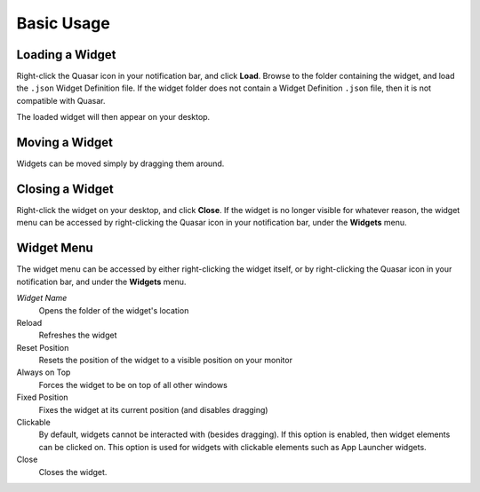 Basic Usage
==================

Loading a Widget
------------------

Right-click the Quasar icon in your notification bar, and click **Load**. Browse to the folder containing the widget, and load the ``.json`` Widget Definition file. If the widget folder does not contain a Widget Definition ``.json`` file, then it is not compatible with Quasar.

The loaded widget will then appear on your desktop.

Moving a Widget
---------------

Widgets can be moved simply by dragging them around.

Closing a Widget
------------------

Right-click the widget on your desktop, and click **Close**. If the widget is no longer visible for whatever reason, the widget menu can be accessed by right-clicking the Quasar icon in your notification bar, under the **Widgets** menu.

.. _widget-menu:

Widget Menu
-----------

The widget menu can be accessed by either right-clicking the widget itself, or by right-clicking the Quasar icon in your notification bar, and under the **Widgets** menu.

*Widget Name*
    Opens the folder of the widget's location

Reload
    Refreshes the widget

Reset Position
    Resets the position of the widget to a visible position on your monitor

Always on Top
    Forces the widget to be on top of all other windows

Fixed Position
    Fixes the widget at its current position (and disables dragging)

Clickable
    By default, widgets cannot be interacted with (besides dragging). If this option is enabled, then widget elements can be clicked on. This option is used for widgets with clickable elements such as App Launcher widgets.

Close
    Closes the widget.
